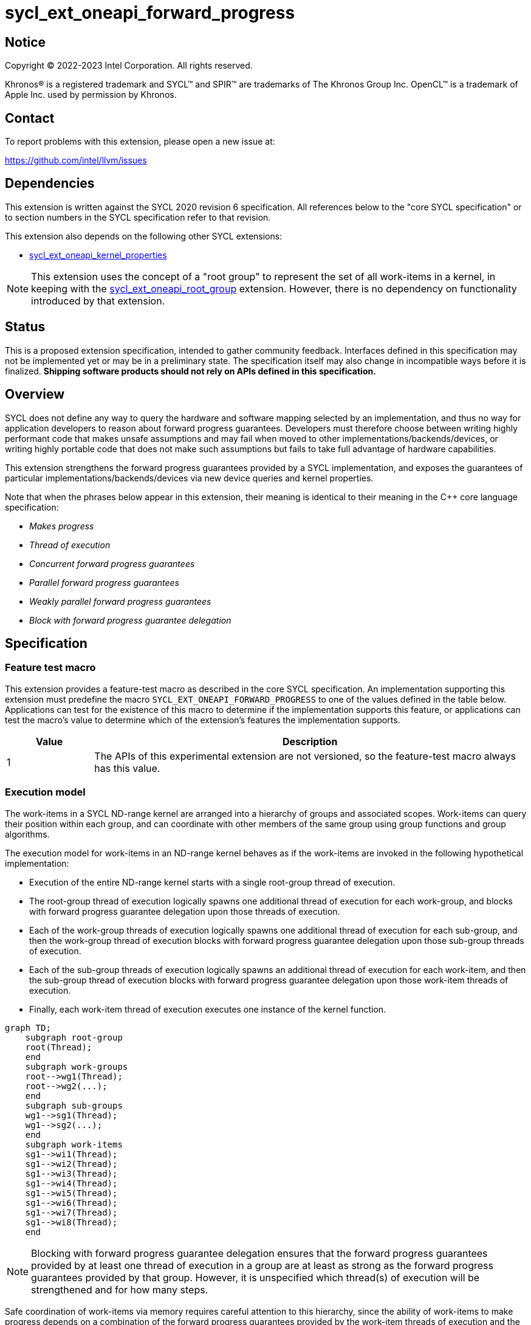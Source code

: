= sycl_ext_oneapi_forward_progress

:source-highlighter: coderay
:coderay-linenums-mode: table

// This section needs to be after the document title.
:doctype: book
:toc2:
:toc: left
:encoding: utf-8
:lang: en
:dpcpp: pass:[DPC++]

// Set the default source code type in this document to C++,
// for syntax highlighting purposes.  This is needed because
// docbook uses c++ and html5 uses cpp.
:language: {basebackend@docbook:c++:cpp}


== Notice

[%hardbreaks]
Copyright (C) 2022-2023 Intel Corporation.  All rights reserved.

Khronos(R) is a registered trademark and SYCL(TM) and SPIR(TM) are trademarks
of The Khronos Group Inc.  OpenCL(TM) is a trademark of Apple Inc. used by
permission by Khronos.


== Contact

To report problems with this extension, please open a new issue at:

https://github.com/intel/llvm/issues


== Dependencies

This extension is written against the SYCL 2020 revision 6 specification.  All
references below to the "core SYCL specification" or to section numbers in the
SYCL specification refer to that revision.

This extension also depends on the following other SYCL extensions:

* link:../experimental/sycl_ext_oneapi_kernel_properties.asciidoc[
  sycl_ext_oneapi_kernel_properties]

[NOTE]
====
This extension uses the concept of a "root group" to represent the set of all
work-items in a kernel, in keeping with the
link:../proposed/sycl_ext_oneapi_root_group.asciidoc[sycl_ext_oneapi_root_group]
extension. However, there is no dependency on functionality introduced by that
extension.
====


== Status

This is a proposed extension specification, intended to gather community
feedback.  Interfaces defined in this specification may not be implemented yet
or may be in a preliminary state.  The specification itself may also change in
incompatible ways before it is finalized.  *Shipping software products should
not rely on APIs defined in this specification.*


== Overview

SYCL does not define any way to query the hardware and software mapping
selected by an implementation, and thus no way for application developers to
reason about forward progress guarantees. Developers must therefore choose
between writing highly performant code that makes unsafe assumptions and may
fail when moved to other implementations/backends/devices, or writing highly
portable code that does not make such assumptions but fails to take full
advantage of hardware capabilities.

This extension strengthens the forward progress guarantees provided by a SYCL
implementation, and exposes the guarantees of particular
implementations/backends/devices via new device queries and kernel properties.

Note that when the phrases below appear in this extension, their meaning is
identical to their meaning in the {cpp} core language specification:

- _Makes progress_
- _Thread of execution_
- _Concurrent forward progress guarantees_
- _Parallel forward progress guarantees_
- _Weakly parallel forward progress guarantees_
- _Block with forward progress guarantee delegation_


== Specification

=== Feature test macro

This extension provides a feature-test macro as described in the core SYCL
specification.  An implementation supporting this extension must predefine the
macro `SYCL_EXT_ONEAPI_FORWARD_PROGRESS` to one of the values defined in the
table below.  Applications can test for the existence of this macro to
determine if the implementation supports this feature, or applications can test
the macro's value to determine which of the extension's features the
implementation supports.

[%header,cols="1,5"]
|===
|Value
|Description

|1
|The APIs of this experimental extension are not versioned, so the
 feature-test macro always has this value.
|===


=== Execution model

The work-items in a SYCL ND-range kernel are arranged into a hierarchy of
groups and associated scopes. Work-items can query their position within each
group, and can coordinate with other members of the same group using group
functions and group algorithms.

The execution model for work-items in an ND-range kernel behaves as if the
work-items are invoked in the following hypothetical implementation:

- Execution of the entire ND-range kernel starts with a single root-group
thread of execution.
- The root-group thread of execution logically spawns one additional thread of
execution for each work-group, and blocks with forward progress guarantee
delegation upon those threads of execution.
- Each of the work-group threads of execution logically spawns one additional
thread of execution for each sub-group, and then the work-group thread of
execution blocks with forward progress guarantee delegation upon
those sub-group threads of execution.
- Each of the sub-group threads of execution logically spawns an additional
thread of execution for each work-item, and then the sub-group thread of
execution blocks with forward progress guarantee delegation upon those
work-item threads of execution.
- Finally, each work-item thread of execution executes one instance of the
kernel function.

```mermaid
graph TD;
    subgraph root-group
    root(Thread);
    end
    subgraph work-groups
    root-->wg1(Thread);
    root-->wg2(...);
    end
    subgraph sub-groups
    wg1-->sg1(Thread);
    wg1-->sg2(...);
    end
    subgraph work-items
    sg1-->wi1(Thread);
    sg1-->wi2(Thread);
    sg1-->wi3(Thread);
    sg1-->wi4(Thread);
    sg1-->wi5(Thread);
    sg1-->wi6(Thread);
    sg1-->wi7(Thread);
    sg1-->wi8(Thread);
    end
```

[NOTE]
====
Blocking with forward progress guarantee delegation ensures that the forward
progress guarantees provided by at least one thread of execution in a group
are at least as strong as the forward progress guarantees provided by that
group. However, it is unspecified which thread(s) of execution will be
strengthened and for how many steps.
====

Safe coordination of work-items via memory requires careful attention to this
hierarchy, since the ability of work-items to make progress depends on a
combination of the forward progress guarantees provided by the work-item
threads of execution and the forward progress guarantees provided by the
sub-group, work-group and root-group threads of execution. Often, correct
execution of a kernel requires knowledge of the forward progress guarantees
of a certain subset of these threads of execution. For example, kernels using
atomic operations to coordinate sub-groups in the same work-group only require
the threads of execution associated with sub-groups to provide concurrent or
parallel forward progress guarantees---there is no requirement for the
work-item, work-group or root-group threads of execution to provide any
specific forward progress guarantees.

To facilitate reasoning about work-item coordination, the forward progress
guarantees of threads of execution in SYCL can be qualified by a _coordination
scope_. This extension defines the following coordination scopes:

- All work-item threads of execution spawned directly or indirectly from the
ND-range kernel's initial root thread of execution are considered part of the
same root-group scope.
- All work-item threads of execution spawned directly or indirectly from the
same work-group thread of execution are considered part of the same work-group
scope.
- All work-item threads of execution spawned from the same sub-group thread of
execution are considered part of the same sub-group scope.
- Each individual work-item thread of execution is the sole member of its own
work-item scope.

[NOTE]
====
Qualifying a thread of execution's forward progress guarantees with a coordination
scope can be thought of as a shorthand for combining the forward progress
guarantees provided by each thread of execution in the hierarchy.

For example, consider a hypothetical implementation that creates a separate
`std::thread` (providing concurrent forward progress guarantees) to execute
each sub-group, but which permits an unbounded number of work-groups executed
as tasks (providing parallel forward progress guarantees). With work-group
coordination scope, each sub-group provides concurrent forward progress
guarantees: this reflects the guarantees associated with each `std::thread`
upon creation. With root-group coordination scope, each sub-group provides
only parallel forward progress guarantees: each sub-group's progress guarantees
are weakened to reflect that the creation of a sub-group depends upon a
specific work-group (task) being scheduled and making progress.
====

[NOTE]
====
Choosing a coordination scope is similar to choosing a memory scope for atomic
operations, in that it describes the potential set of threads of execution
that a thread _may_ attempt to coordinate with, and must be chosen to reflect
a kernel's dynamic communication pattern rather than static properties of its
source code.

For example, consider a kernel using locks/mutexes. Attempting to acquire a
lock is a blocking operation, and so if two threads of execution providing
weakly parallel forward progress guarantees attempt to acquire the lock
simultaneously this may result in a deadlock. To correctly avoid a deadlock,
the developer must correctly identify the coordination scope: if any work-item
may try to acquire the lock, then work-items require stronger forward progress
guarantees at root-group coordination scope; if each work-group has its own
private data structure(s), and only work-items within the same work-group may
try to acquire the same lock, then work-items require stronger forward progress
guarantees only at work-group coordination scope.

For performance reasons, a coordination scope will typically be the narrowest
scope containing all threads that may coordinate with one another.
====

=== Forward progress guarantees

The `forward_progress_guarantee` `enum` is used to represent the three classes
of forward progress guarantee defined in the {cpp} core language specification.

[source,c++]
----
namespace ext::oneapi::experimental::sycl {

enum class forward_progress_guarantee {
  concurrent,
  parallel,
  weakly_parallel
};

}
----

[NOTE]
====
This `enum` is defined similarly to the one defined in
https://wg21.link/p2300[P2300: `std::execution`].
====


=== Execution scopes

The `execution_scope` `enum` is used to represent the hierarchy of threads of
execution within a SYCL implementation.

[source,c++]
----
namespace ext::oneapi::experimental::sycl {

enum class execution_scope {
  work_item,
  sub_group,
  work_group,
  root_group,
};

}
----

[NOTE]
====
The existing `memory_scope` `enum` is not used here to provide greater
flexibility in modifying the forward progress extension in future.
`memory_scope` is lacking values required by this extension (i.e. `root_group`)
and has additional values that are not required here (e.g. `system`).
====


=== Device queries

New device queries are introduced to allow developers to reason about the
progress guarantees that can be provided by each device.

The results of these queries represent the strongest forward progress
guarantees that a device can satisfy, and therefore the strongest forward
progress guarantees that can be requested by a kernel's <<properties,
properties>>.

The queries are expressed in terms of a _target_ execution scope and a
_coordination scope_, as described previously. The _coordination_ scope
must be broader than the _target_ execution scope.

[NOTE]
====
Note that these queries cannot be used to reason about the thread of execution
associated with the root-group, because it is currently the top of the
hierarchy; when the target execution scope is `root_group`, it is not currently
possible to specify a broader coordination scope.
====

[NOTE]
====
Explicitly specifying both the target and coordination scope ensures that the
interpretation of forward progress queries is fixed and independent of the
number of execution scopes in the hierarchy. This extension therefore does
not prevent SYCL or other extensions from introducing new execution scopes.
====


[%header,cols="1,5,5"]
|===
|Device Descriptor
|Return Type
|Description

|`template <execution_scope Scope, execution_scope CoordinationScope>
 info::device::ext_oneapi_forward_progress_guarantee`
|`forward_progress_guarantee`
|Return the strongest forward progress guarantee that this device can support
 for threads of execution with the specified combination of scope and
 coordination scope. Specializations of `forward_progress_guarantee` are only
 available when `CoordinationScope` is broader than `Scope`.

|===


=== Kernel properties [[properties]]

New kernel properties are introduced to allow developers to declare that a
given kernel requires specific forward progress guarantees for correctness.
If a kernel is submitted to a device that cannot satisfy the request for
specific progress guarantees, the implementation must throw an `exception`
with the `errc::feature_not_supported` error code.

Each property must appear in a property list at most once, and it is therefore
not possible to specify different guarantees and/or coordination scopes for the
same execution scope directly. However, it remains possible for requests with
different execution scopes to have overlapping coordination scopes
(e.g. a request for work-items to provide concurrent forward progress
guarantees at root-group coordination scope implicitly requests for sub-groups
and work-groups to also provide concurrent forward progress guarantees). In
such a case, an implementation must satisfy the strongest request(s).

Devices may not be able to provide the requested forward progress guarantees
for all launch configurations.  The <<launch, launch queries>> defined in a
later section allow developers to identify valid launch configurations for
specific combinations of properties.

[NOTE]
====
The mechanism used to provide specific forward progress guarantees is
implementation-defined.
====

[source,c++]
----
namespace sycl::ext::oneapi::experimental {

struct work_group_progress_key {
  template <forward_progress_guarantee Guarantee, execution_scope CoordinationScope>
  using value_t = property_value<work_group_progress_key, std::integral_constant<forward_progress_guarantee, Guarantee>, std::integral_constant<execution_scope, CoordinationScope>>;
};

struct sub_group_progress_key {
  template <forward_progress_guarantee Guarantee, execution_scope CoordinationScope>
  using value_t = property_value<sub_group_progress_key, std::integral_constant<forward_progress_guarantee, Guarantee>, std::integral_constant<execution_scope, CoordinationScope>>;
};

struct work_item_progress_key {
  template <forward_progress_guarantee Guarantee, execution_scope CoordinationScope>
  using value_t = property_value<work_item_progress_key, std::integral_constant<forward_progress_guarantee, Guarantee>, std::integral_constant<execution_scope, CoordinationScope>>;
};

template <forward_progress_guarantee Guarantee, execution_scope CoordinationScope>
inline constexpr work_group_progress_key::value_t<Guarantee, CoordinationScope> work_group_progress;

template <forward_progress_guarantee Guarantee, execution_scope CoordinationScope>
inline constexpr sub_group_progress_key::value_t<Guarantee, CoordinationScope> sub_group_progress;

template <forward_progress_guarantee Guarantee, execution_scope CoordinationScope>
inline constexpr work_item_progress_key::value_t<Guarantee, CoordinationScope> work_item_progress;

template <> struct is_property_key<work_group_progress_key> : std::true_type {};
template <> struct is_property_key<sub_group_progress_key> : std::true_type {};
template <> struct is_property_key<work_item_progress_key> : std::true_type {};

}
----

|===
|Property|Description

|`work_group_progress`
|The `work_group_progress` property adds the requirement that the kernel must be
 launched with the specified forward progress guarantees for threads of execution
 created at `execution_scope::work_group` scope, with the specified
 coordination scope. `CoordinationScope` must be broader than
 `execution_scope::work_group`.

|`sub_group_progress`
|The `sub_group_progress` property adds the requirement that the kernel must be
 launched with the specified forward progress guarantees for threads of execution
 created at `execution_scope::sub_group` scope, with the specified coordination
 scope. `CoordinationScope` must be broader than `execution_scope::sub_group`.

|`work_item_progress`
|The `work_item_progress` property adds the requirement that the kernel must be
 launched with the specified forward progress guarantees for threads of execution
 created at `execution_scope::work_item` scope, with the specified coordination
 scope. `CoordinationScope` must be broader than `execution-scope::work_item`.

|===


=== Launch queries [[launch]]

An implementation's ability to satisify requests for specific forward progress
guarantees for a kernel may be dependent upon: the kernel itself, and the
features that it uses; the queue (and underlying device) to which the kernel is
submitted; and the kernel's launch configuration.

It is a user's responsibility to ensure that a kernel requesting specific
forward progress guarantees uses a compatible launch configuration, using the
`ext_oneapi_get_info` function and descriptors from the `info::kernel`
namespace.

[NOTE]
====
The values returned by `ext_oneapi_get_info` account for _all_ properties
attached to a kernel---not only those related to forward progress guarantees---
as well as the usage of features like group algorithms and work-group local
memory. Developers should assume that the values will differ across kernels.
====

[source,c++]
----
namespace sycl {

class kernel {
 public:
  template <typename Param, typename... T>
  typename Param::return_type ext_oneapi_get_info(T... args) const;
};

}
----

[source,c++]
----
template <typename Param, typename... T>
typename Param::return_type ext_oneapi_get_info(T... args) const;
----
_Constraints_: Available only when the types `+T...+` described by the parameter
pack match the type list defined by `Param::argument_types`.

_Preconditions_: `Param` must be one of the `info::kernel` descriptors defined
in this extension, and the type alias `Param::return_type` must be defined in
accordance with the table below.

_Returns_: Information about the kernel that applies when the kernel is
submitted with the configuration described by the parameter pack `+T...+`.

This extension adds several new queries to this interface, many of which
already have equivalents in the `kernel_device_specific` or `device`
namespaces.

NOTE: Redefining these queries is necessary to define `Param::argument_types`.
If this extension is proposed for a future SYCL standard, such duplication
could be avoided.

[source, c++]
----
namespace ext::oneapi::experimental::info::kernel {

template <uint32_t Dimensions>
struct max_work_item_sizes;

struct max_work_group_size;
struct max_num_work_groups;

struct max_sub_group_size;
struct max_num_sub_groups;

}
----

[%header,cols="1,5,5,5"]
|===
|Kernel Descriptor
|Argument Types
|Return Type
|Description

|`template <uint32_t Dimensions>
 max_work_item_sizes`
|`sycl::queue`
|`id<Dimensions>`
|Returns the maximum number of work-items that are permitted in each dimension
 of a work-group, when the kernel is submitted to the specified queue,
 accounting for any kernel properties or features. If the kernel can be
 submitted to the specified queue without an error, the minimum value returned
 by this query is 1, otherwise it is 0.

|`max_work_group_size`
|`sycl::queue`
|`size_t`
|Returns the maximum number of work-items that are permitted in a work-group,
when the kernel is submitted to the specified queue, accounting for any
kernel properties or features. If the kernel can be submitted to the specified
queue without an error, the minimum value returned by this query is 1,
otherwise it is 0.

|`max_num_work_groups`
|`sycl::queue`, `sycl::range`, `size_t`
|`size_t`
|Returns the maximum number of work-groups, when the kernel is submitted to the
specified queue with the specified work-group size and the specified amount of
dynamic work-group local memory (in bytes), accounting for any kernel
properties or features. If the kernel can be submitted to the specified queue
without an error, the minimum value returned by this query is 1, otherwise it
is 0.

|`max_sub_group_size`
|`sycl::queue`, `sycl::range`
|`uint32_t`
|Returns the maximum sub-group size, when the kernel is submitted to the
specified queue with the specified work-group size, accounting for any kernel
properties or features. If the kernel can be submitted to the specified queue
without an error, the minimum value returned by this query is 1, otherwise it
is 0.

|`max_num_sub_groups`
|`sycl::queue`, `sycl::range`
|`uint32_t`
|Returns the maximum number of sub-groups per work-group, when the kernel is
submitted to the specified queue with the specified work-group size, accounting
for any kernel properties or features. If the kernel can be submitted to the
specified queue without an error, the minimum value returned by this query is
1, otherwise it is 0.

|===

NOTE: These queries are queue- and not device-specific because it is
anticipated that implementations will introduce finer-grained queue
controls that impact the scheduling of kernels.

== Implementation notes

This non-normative section provides information about one possible
implementation of this extension.  It is not part of the specification of the
extension's API.

The simplest valid implementation of this extension returns `weakly_parallel`
for all queries, and throws an exception upon submission for any kernel
requesting stronger guarantees.  Such an implementation is compatible with
any backend currently capable of supporting SYCL 2020.

Exposing stronger guarantees requires an understanding of both a device's
capabilities and the functionality exposed by specific backends. For example,
it may only be possible to provide `concurrent` forward progress guarantees
for backends that submit kernels eagerly and which support some notion of a
"cooperative" kernel launch.

The table below shows the expected mapping for CPUs and GPUs using the current
OpenCL and Level Zero backends, respectively.

[%header,cols="1,5,5,5"]
|===
|Scope
|Coordination Scope
|CPU & OpenCL
|GPU & Level Zero

|`work_group`
|`root_group`
|`parallel`
|`concurrent`

|`sub_group`
|`work_group`
|`weakly_parallel`
|`concurrent`

|`work_item`
|`sub_group`
|`weakly_parallel`
|`weakly_parallel`

|===

== Issues

None.

